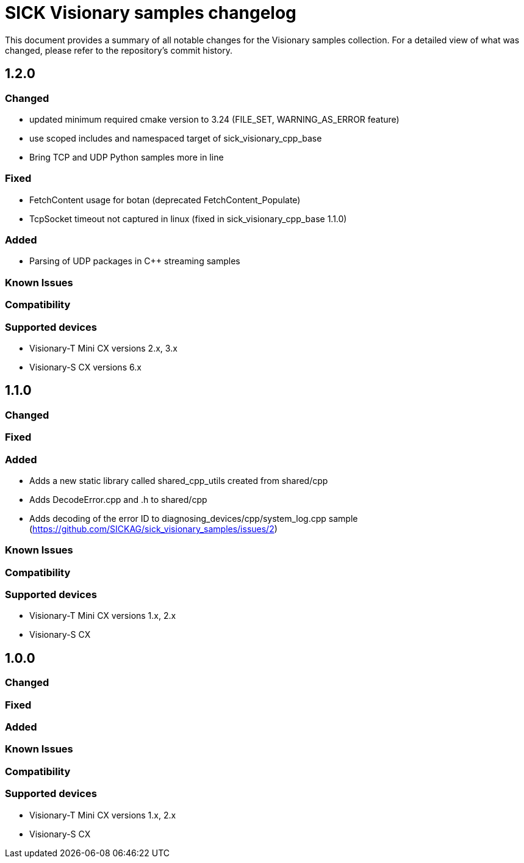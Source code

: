 = SICK Visionary samples changelog

This document provides a summary of all notable changes for the Visionary samples collection.
For a detailed view of what was changed, please refer to the repository's commit history.

== 1.2.0

=== Changed

* updated minimum required cmake version to 3.24 (FILE_SET, WARNING_AS_ERROR feature)
* use scoped includes and namespaced target of sick_visionary_cpp_base
* Bring TCP and UDP Python samples more in line

=== Fixed

* FetchContent usage for botan (deprecated FetchContent_Populate)
* TcpSocket timeout not captured in linux (fixed in sick_visionary_cpp_base 1.1.0)

=== Added

* Parsing of UDP packages in C++ streaming samples

=== Known Issues

=== Compatibility

=== Supported devices

* Visionary-T Mini CX versions 2.x, 3.x
* Visionary-S CX versions 6.x

== 1.1.0

=== Changed

=== Fixed

=== Added

* Adds a new static library called shared_cpp_utils created from shared/cpp
* Adds DecodeError.cpp and .h to shared/cpp
* Adds decoding of the error ID to diagnosing_devices/cpp/system_log.cpp sample (https://github.com/SICKAG/sick_visionary_samples/issues/2)

=== Known Issues

=== Compatibility

=== Supported devices

* Visionary-T Mini CX versions 1.x, 2.x
* Visionary-S CX

== 1.0.0

=== Changed

=== Fixed

=== Added

=== Known Issues

=== Compatibility

=== Supported devices

* Visionary-T Mini CX versions 1.x, 2.x
* Visionary-S CX
